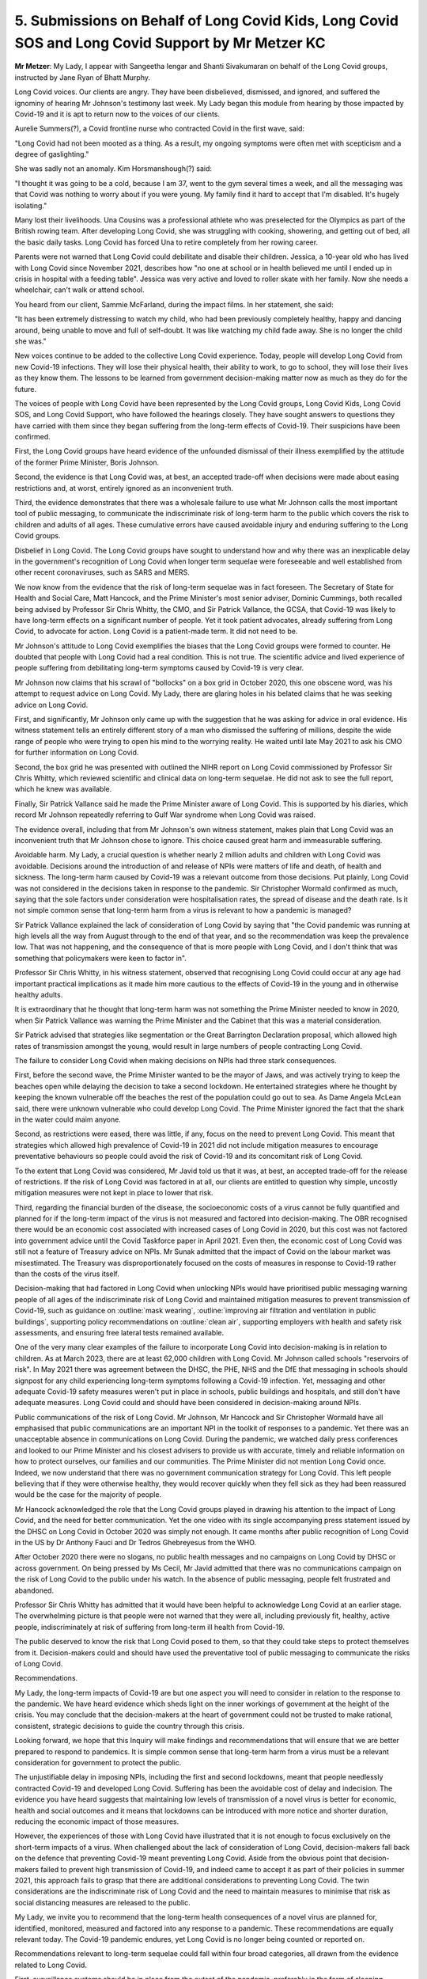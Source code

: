 5. Submissions on Behalf of Long Covid Kids, Long Covid SOS and Long Covid Support by Mr Metzer KC
==================================================================================================

**Mr Metzer**: My Lady, I appear with Sangeetha Iengar and Shanti Sivakumaran on behalf of the Long Covid groups, instructed by Jane Ryan of Bhatt Murphy.

Long Covid voices. Our clients are angry. They have been disbelieved, dismissed, and ignored, and suffered the ignominy of hearing Mr Johnson's testimony last week. My Lady began this module from hearing by those impacted by Covid-19 and it is apt to return now to the voices of our clients.

Aurelie Summers(?), a Covid frontline nurse who contracted Covid in the first wave, said:

"Long Covid had not been mooted as a thing. As a result, my ongoing symptoms were often met with scepticism and a degree of gaslighting."

She was sadly not an anomaly. Kim Horsmanshough(?) said:

"I thought it was going to be a cold, because I am 37, went to the gym several times a week, and all the messaging was that Covid was nothing to worry about if you were young. My family find it hard to accept that I'm disabled. It's hugely isolating."

Many lost their livelihoods. Una Cousins was a professional athlete who was preselected for the Olympics as part of the British rowing team. After developing Long Covid, she was struggling with cooking, showering, and getting out of bed, all the basic daily tasks. Long Covid has forced Una to retire completely from her rowing career.

Parents were not warned that Long Covid could debilitate and disable their children. Jessica, a 10-year old who has lived with Long Covid since November 2021, describes how "no one at school or in health believed me until I ended up in crisis in hospital with a feeding table". Jessica was very active and loved to roller skate with her family. Now she needs a wheelchair, can't walk or attend school.

You heard from our client, Sammie McFarland, during the impact films. In her statement, she said:

"It has been extremely distressing to watch my child, who had been previously completely healthy, happy and dancing around, being unable to move and full of self-doubt. It was like watching my child fade away. She is no longer the child she was."

New voices continue to be added to the collective Long Covid experience. Today, people will develop Long Covid from new Covid-19 infections. They will lose their physical health, their ability to work, to go to school, they will lose their lives as they know them. The lessons to be learned from government decision-making matter now as much as they do for the future.

The voices of people with Long Covid have been represented by the Long Covid groups, Long Covid Kids, Long Covid SOS, and Long Covid Support, who have followed the hearings closely. They have sought answers to questions they have carried with them since they began suffering from the long-term effects of Covid-19. Their suspicions have been confirmed.

First, the Long Covid groups have heard evidence of the unfounded dismissal of their illness exemplified by the attitude of the former Prime Minister, Boris Johnson.

Second, the evidence is that Long Covid was, at best, an accepted trade-off when decisions were made about easing restrictions and, at worst, entirely ignored as an inconvenient truth.

Third, the evidence demonstrates that there was a wholesale failure to use what Mr Johnson calls the most important tool of public messaging, to communicate the indiscriminate risk of long-term harm to the public which covers the risk to children and adults of all ages. These cumulative errors have caused avoidable injury and enduring suffering to the Long Covid groups.

Disbelief in Long Covid. The Long Covid groups have sought to understand how and why there was an inexplicable delay in the government's recognition of Long Covid when longer term sequelae were foreseeable and well established from other recent coronaviruses, such as SARS and MERS.

We now know from the evidence that the risk of long-term sequelae was in fact foreseen. The Secretary of State for Health and Social Care, Matt Hancock, and the Prime Minister's most senior adviser, Dominic Cummings, both recalled being advised by Professor Sir Chris Whitty, the CMO, and Sir Patrick Vallance, the GCSA, that Covid-19 was likely to have long-term effects on a significant number of people. Yet it took patient advocates, already suffering from Long Covid, to advocate for action. Long Covid is a patient-made term. It did not need to be.

Mr Johnson's attitude to Long Covid exemplifies the biases that the Long Covid groups were formed to counter. He doubted that people with Long Covid had a real condition. This is not true. The scientific advice and lived experience of people suffering from debilitating long-term symptoms caused by Covid-19 is very clear.

Mr Johnson now claims that his scrawl of "bollocks" on a box grid in October 2020, this one obscene word, was his attempt to request advice on Long Covid. My Lady, there are glaring holes in his belated claims that he was seeking advice on Long Covid.

First, and significantly, Mr Johnson only came up with the suggestion that he was asking for advice in oral evidence. His witness statement tells an entirely different story of a man who dismissed the suffering of millions, despite the wide range of people who were trying to open his mind to the worrying reality. He waited until late May 2021 to ask his CMO for further information on Long Covid.

Second, the box grid he was presented with outlined the NIHR report on Long Covid commissioned by Professor Sir Chris Whitty, which reviewed scientific and clinical data on long-term sequelae. He did not ask to see the full report, which he knew was available.

Finally, Sir Patrick Vallance said he made the Prime Minister aware of Long Covid. This is supported by his diaries, which record Mr Johnson repeatedly referring to Gulf War syndrome when Long Covid was raised.

The evidence overall, including that from Mr Johnson's own witness statement, makes plain that Long Covid was an inconvenient truth that Mr Johnson chose to ignore. This choice caused great harm and immeasurable suffering.

Avoidable harm. My Lady, a crucial question is whether nearly 2 million adults and children with Long Covid was avoidable. Decisions around the introduction of and release of NPIs were matters of life and death, of health and sickness. The long-term harm caused by Covid-19 was a relevant outcome from those decisions. Put plainly, Long Covid was not considered in the decisions taken in response to the pandemic. Sir Christopher Wormald confirmed as much, saying that the sole factors under consideration were hospitalisation rates, the spread of disease and the death rate. Is it not simple common sense that long-term harm from a virus is relevant to how a pandemic is managed?

Sir Patrick Vallance explained the lack of consideration of Long Covid by saying that "the Covid pandemic was running at high levels all the way from August through to the end of that year, and so the recommendation was keep the prevalence low. That was not happening, and the consequence of that is more people with Long Covid, and I don't think that was something that policymakers were keen to factor in".

Professor Sir Chris Whitty, in his witness statement, observed that recognising Long Covid could occur at any age had important practical implications as it made him more cautious to the effects of Covid-19 in the young and in otherwise healthy adults.

It is extraordinary that he thought that long-term harm was not something the Prime Minister needed to know in 2020, when Sir Patrick Vallance was warning the Prime Minister and the Cabinet that this was a material consideration.

Sir Patrick advised that strategies like segmentation or the Great Barrington Declaration proposal, which allowed high rates of transmission amongst the young, would result in large numbers of people contracting Long Covid.

The failure to consider Long Covid when making decisions on NPIs had three stark consequences.

First, before the second wave, the Prime Minister wanted to be the mayor of Jaws, and was actively trying to keep the beaches open while delaying the decision to take a second lockdown. He entertained strategies where he thought by keeping the known vulnerable off the beaches the rest of the population could go out to sea. As Dame Angela McLean said, there were unknown vulnerable who could develop Long Covid. The Prime Minister ignored the fact that the shark in the water could maim anyone.

Second, as restrictions were eased, there was little, if any, focus on the need to prevent Long Covid. This meant that strategies which allowed high prevalence of Covid-19 in 2021 did not include mitigation measures to encourage preventative behaviours so people could avoid the risk of Covid-19 and its concomitant risk of Long Covid.

To the extent that Long Covid was considered, Mr Javid told us that it was, at best, an accepted trade-off for the release of restrictions. If the risk of Long Covid was factored in at all, our clients are entitled to question why simple, uncostly mitigation measures were not kept in place to lower that risk.

Third, regarding the financial burden of the disease, the socioeconomic costs of a virus cannot be fully quantified and planned for if the long-term impact of the virus is not measured and factored into decision-making. The OBR recognised there would be an economic cost associated with increased cases of Long Covid in 2020, but this cost was not factored into government advice until the Covid Taskforce paper in April 2021. Even then, the economic cost of Long Covid was still not a feature of Treasury advice on NPIs. Mr Sunak admitted that the impact of Covid on the labour market was misestimated. The Treasury was disproportionately focused on the costs of measures in response to Covid-19 rather than the costs of the virus itself.

Decision-making that had factored in Long Covid when unlocking NPIs would have prioritised public messaging warning people of all ages of the indiscriminate risk of Long Covid and maintained mitigation measures to prevent transmission of Covid-19, such as guidance on :outline:`mask wearing`, :outline:`improving air filtration and ventilation in public buildings`, supporting policy recommendations on :outline:`clean air`, supporting employers with health and safety risk assessments, and ensuring free lateral tests remained available.

One of the very many clear examples of the failure to incorporate Long Covid into decision-making is in relation to children. As at March 2023, there are at least 62,000 children with Long Covid. Mr Johnson called schools "reservoirs of risk". In May 2021 there was agreement between the DHSC, the PHE, NHS and the DfE that messaging in schools should signpost for any child experiencing long-term symptoms following a Covid-19 infection. Yet, messaging and other adequate Covid-19 safety measures weren't put in place in schools, public buildings and hospitals, and still don't have adequate measures. Long Covid could and should have been considered in decision-making around NPIs.

Public communications of the risk of Long Covid. Mr Johnson, Mr Hancock and Sir Christopher Wormald have all emphasised that public communications are an important NPI in the toolkit of responses to a pandemic. Yet there was an unacceptable absence in communications on Long Covid. During the pandemic, we watched daily press conferences and looked to our Prime Minister and his closest advisers to provide us with accurate, timely and reliable information on how to protect ourselves, our families and our communities. The Prime Minister did not mention Long Covid once. Indeed, we now understand that there was no government communication strategy for Long Covid. This left people believing that if they were otherwise healthy, they would recover quickly when they fell sick as they had been reassured would be the case for the majority of people.

Mr Hancock acknowledged the role that the Long Covid groups played in drawing his attention to the impact of Long Covid, and the need for better communication. Yet the one video with its single accompanying press statement issued by the DHSC on Long Covid in October 2020 was simply not enough. It came months after public recognition of Long Covid in the US by Dr Anthony Fauci and Dr Tedros Ghebreyesus from the WHO.

After October 2020 there were no slogans, no public health messages and no campaigns on Long Covid by DHSC or across government. On being pressed by Ms Cecil, Mr Javid admitted that there was no communications campaign on the risk of Long Covid to the public under his watch. In the absence of public messaging, people felt frustrated and abandoned.

Professor Sir Chris Whitty has admitted that it would have been helpful to acknowledge Long Covid at an earlier stage. The overwhelming picture is that people were not warned that they were all, including previously fit, healthy, active people, indiscriminately at risk of suffering from long-term ill health from Covid-19.

The public deserved to know the risk that Long Covid posed to them, so that they could take steps to protect themselves from it. Decision-makers could and should have used the preventative tool of public messaging to communicate the risks of Long Covid.

Recommendations.

My Lady, the long-term impacts of Covid-19 are but one aspect you will need to consider in relation to the response to the pandemic. We have heard evidence which sheds light on the inner workings of government at the height of the crisis. You may conclude that the decision-makers at the heart of government could not be trusted to make rational, consistent, strategic decisions to guide the country through this crisis.

Looking forward, we hope that this Inquiry will make findings and recommendations that will ensure that we are better prepared to respond to pandemics. It is simple common sense that long-term harm from a virus must be a relevant consideration for government to protect the public.

The unjustifiable delay in imposing NPIs, including the first and second lockdowns, meant that people needlessly contracted Covid-19 and developed Long Covid. Suffering has been the avoidable cost of delay and indecision. The evidence you have heard suggests that maintaining low levels of transmission of a novel virus is better for economic, health and social outcomes and it means that lockdowns can be introduced with more notice and shorter duration, reducing the economic impact of those measures.

However, the experiences of those with Long Covid have illustrated that it is not enough to focus exclusively on the short-term impacts of a virus. When challenged about the lack of consideration of Long Covid, decision-makers fall back on the defence that preventing Covid-19 meant preventing Long Covid. Aside from the obvious point that decision-makers failed to prevent high transmission of Covid-19, and indeed came to accept it as part of their policies in summer 2021, this approach fails to grasp that there are additional considerations to preventing Long Covid. The twin considerations are the indiscriminate risk of Long Covid and the need to maintain measures to minimise that risk as social distancing measures are released to the public.

My Lady, we invite you to recommend that the long-term health consequences of a novel virus are planned for, identified, monitored, measured and factored into any response to a pandemic. These recommendations are equally relevant today. The Covid-19 pandemic endures, yet Long Covid is no longer being counted or reported on.

Recommendations relevant to long-term sequelae could fall within four broad categories, all drawn from the evidence related to Long Covid.

First, surveillance systems should be in place from the outset of the pandemic, preferably in the form of sleeping studies, to identify and monitor data on the impact of longer term sequelae so that long-term health implications can be recognised early.

Second, the long-term health consequences of a novel virus must be factored into decision made in response to the transmission of the virus and included in assessments of the necessity for NPIs and PIs as they may have a different risk profile to acute infections and add to the burden of the disease.

Third, decision-makers should take a preventative approach and provide clear, timely and consistent public messaging on the long-term consequences of infection throughout a pandemic, to raise awareness of the risk of long-term consequences, to encourage protective behaviour and signpost available treatment resources.

Fourth, adult and child patient voices should be involved from an early stage of any pandemic response to ensure that policies are responsive to people's needs.

These four categories of recommendations would ensure that the avoidable ongoing suffering of nearly 2 million adults and children in this country is never repeated.

Thank you.

**Lady Hallett**: Thank you, Mr Metzer.

Mr Friedman.

